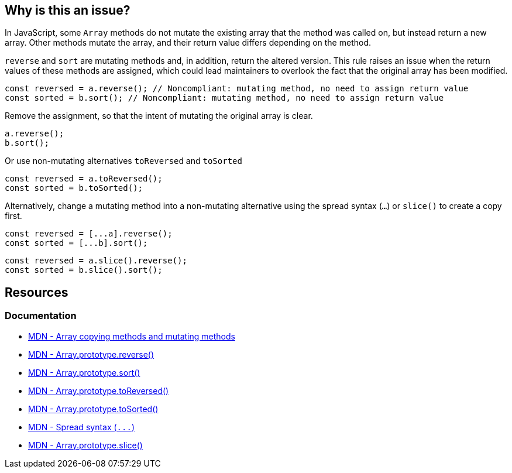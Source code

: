 == Why is this an issue?

In JavaScript, some ``++Array++`` methods do not mutate the existing array that the method was called on, but instead return a new array. Other methods mutate the array, and their return value differs depending on the method.

``++reverse++`` and ``++sort++`` are mutating methods and, in addition, return the altered version. This rule raises an issue when the return values of these methods are assigned, which could lead maintainers to overlook the fact that the original array has been modified.

[source,javascript,diff-id=1,diff-type=noncompliant]
----
const reversed = a.reverse(); // Noncompliant: mutating method, no need to assign return value
const sorted = b.sort(); // Noncompliant: mutating method, no need to assign return value
----

Remove the assignment, so that the intent of mutating the original array is clear.

[source,javascript,diff-id=1,diff-type=compliant]
----
a.reverse();
b.sort();
----

Or use non-mutating alternatives ``toReversed`` and ``toSorted``

[source,javascript,diff-id=1,diff-type=compliant]
----
const reversed = a.toReversed();
const sorted = b.toSorted();
----

Alternatively, change a mutating method into a non-mutating alternative using the spread syntax (`...`) or `slice()` to create a copy first.

[source,javascript,diff-id=1,diff-type=compliant]
----
const reversed = [...a].reverse();  
const sorted = [...b].sort();
----
[source,javascript,diff-id=1,diff-type=compliant]
----
const reversed = a.slice().reverse();  
const sorted = b.slice().sort();
----

== Resources

=== Documentation

* https://developer.mozilla.org/en-US/docs/Web/JavaScript/Reference/Global_Objects/Array#copying_methods_and_mutating_methods[MDN - Array copying methods and mutating methods]
* https://developer.mozilla.org/en-US/docs/Web/JavaScript/Reference/Global_Objects/Array/reverse[MDN - Array.prototype.reverse()]
* https://developer.mozilla.org/en-US/docs/Web/JavaScript/Reference/Global_Objects/Array/sort[MDN - Array.prototype.sort()]
* https://developer.mozilla.org/en-US/docs/Web/JavaScript/Reference/Global_Objects/Array/toReversed[MDN - Array.prototype.toReversed()]
* https://developer.mozilla.org/en-US/docs/Web/JavaScript/Reference/Global_Objects/Array/toSorted[MDN - Array.prototype.toSorted()]
* https://developer.mozilla.org/en-US/docs/Web/JavaScript/Reference/Operators/Spread_syntax[MDN - Spread syntax (``++...++``)]
* https://developer.mozilla.org/en-US/docs/Web/JavaScript/Reference/Global_Objects/Array/slice[MDN - Array.prototype.slice()]

ifdef::env-github,rspecator-view[]

'''
== Implementation Specification
(visible only on this page)

=== Message

Move this array "{0}" operation to a separate statement.


=== Highlighting

``++x.reverse()++``


'''
== Comments And Links
(visible only on this page)

=== on 28 Jul 2017, 14:20:42 Elena Vilchik wrote:
I've put the rule back to Sonar Way as we removed more code-smelly case ``++a = a.reverse();++`` from the scope (moved to RSPEC-1656).   

=== on 16 Jan 2020, 10:23:52 Tibor Blenessy wrote:
Changed to code smell, we can't be sure that the code has a bug, and from issues we find it seems that more often it's not the case

=== on 14 Mar 2021, 11:23:01 JounQin wrote:
Hi, I tried this in SonarJS, it seems `items?.sort()` reports while `items.sort()` does not which is unexpected.


What means this rule is not compatible with `optional chaining`.

=== on 15 Mar 2021, 16:56:59 Tibor Blenessy wrote:
\[~JounQin] I created issue from your report \https://github.com/SonarSource/SonarJS/issues/2513 , however please use our community forum in the future \https://community.sonarsource.com/ ,  this JIRA project should not be used to report specific implementation issues, as it is agnostic about the language.

endif::env-github,rspecator-view[]
